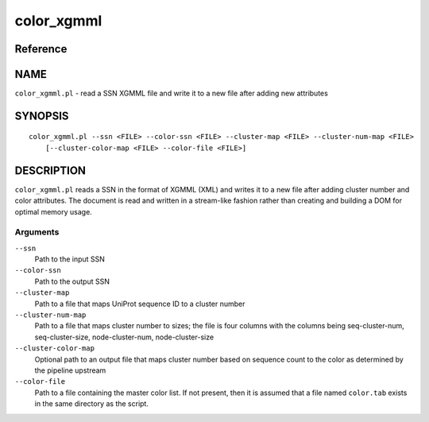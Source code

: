 color_xgmml
===========

Reference
---------


NAME
----

``color_xgmml.pl`` - read a SSN XGMML file and write it to a new file
after adding new attributes



SYNOPSIS
--------

::

   color_xgmml.pl --ssn <FILE> --color-ssn <FILE> --cluster-map <FILE> --cluster-num-map <FILE>
       [--cluster-color-map <FILE> --color-file <FILE>]



DESCRIPTION
-----------

``color_xgmml.pl`` reads a SSN in the format of XGMML (XML) and writes
it to a new file after adding cluster number and color attributes. The
document is read and written in a stream-like fashion rather than
creating and building a DOM for optimal memory usage.



Arguments
~~~~~~~~~

``--ssn``
   Path to the input SSN

``--color-ssn``
   Path to the output SSN

``--cluster-map``
   Path to a file that maps UniProt sequence ID to a cluster number

``--cluster-num-map``
   Path to a file that maps cluster number to sizes; the file is four
   columns with the columns being seq-cluster-num, seq-cluster-size,
   node-cluster-num, node-cluster-size

``--cluster-color-map``
   Optional path to an output file that maps cluster number based on
   sequence count to the color as determined by the pipeline upstream

``--color-file``
   Path to a file containing the master color list. If not present, then
   it is assumed that a file named ``color.tab`` exists in the same
   directory as the script.
